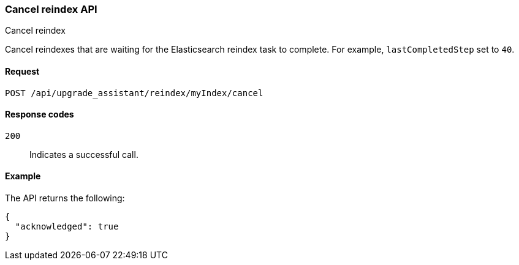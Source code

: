 [[cancel-reindex]]
=== Cancel reindex API
++++
<titleabbrev>Cancel reindex</titleabbrev>
++++

Cancel reindexes that are waiting for the Elasticsearch reindex task to complete. For example, `lastCompletedStep` set to `40`.

[[cancel-reindex-request]]
==== Request

`POST /api/upgrade_assistant/reindex/myIndex/cancel`

[[cancel-reindex-response-codes]]
==== Response codes

`200`::
  Indicates a successful call.

[[cancel-reindex-status-example]]
==== Example

The API returns the following:

[source,js]
--------------------------------------------------
{
  "acknowledged": true
}
--------------------------------------------------
